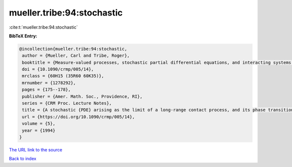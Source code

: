mueller.tribe:94:stochastic
===========================

:cite:t:`mueller.tribe:94:stochastic`

**BibTeX Entry:**

.. code-block:: bibtex

   @incollection{mueller.tribe:94:stochastic,
    author = {Mueller, Carl and Tribe, Roger},
    booktitle = {Measure-valued processes, stochastic partial differential equations, and interacting systems ({M}ontreal, {PQ}, 1992)},
    doi = {10.1090/crmp/005/14},
    mrclass = {60H15 (35R60 60K35)},
    mrnumber = {1278292},
    pages = {175--178},
    publisher = {Amer. Math. Soc., Providence, RI},
    series = {CRM Proc. Lecture Notes},
    title = {A stochastic {PDE} arising as the limit of a long-range contact process, and its phase transition},
    url = {https://doi.org/10.1090/crmp/005/14},
    volume = {5},
    year = {1994}
   }
`The URL link to the source <ttps://doi.org/10.1090/crmp/005/14}>`_


`Back to index <../By-Cite-Keys.html>`_
